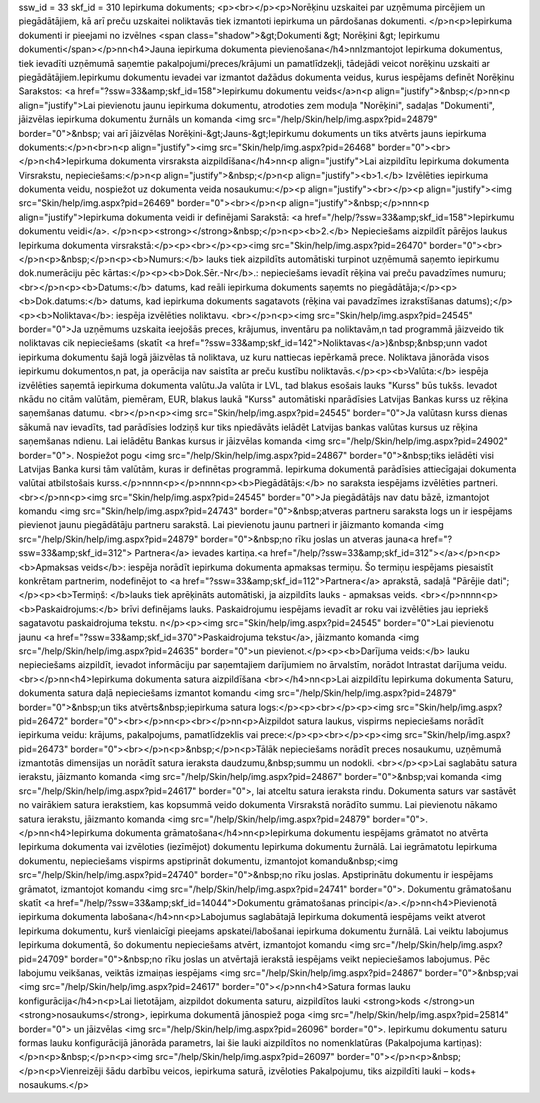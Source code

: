 ssw_id = 33skf_id = 310Iepirkuma dokuments;<p><br></p><p>Norēķinu uzskaitei par uzņēmuma pircējiem un piegādātājiem, kā arī preču uzskaitei noliktavās tiek izmantoti iepirkuma un pārdošanas dokumenti. </p>\n<p>Iepirkuma dokumenti ir pieejami no izvēlnes <span class="shadow">&gt;Dokumenti &gt; Norēķini &gt; Iepirkumu dokumenti</span></p>\n\n<h4>Jauna iepirkuma dokumenta pievienošana</h4>\n\nIzmantojot Iepirkuma dokumentus, tiek ievadīti uzņēmumā saņemtie pakalpojumi/preces/krājumi un pamatlīdzekļi, tādejādi veicot norēķinu uzskaiti ar piegādātājiem.Iepirkumu dokumentu ievadei var izmantot dažādus dokumenta veidus, kurus iespējams definēt Norēķinu Sarakstos: <a href="?ssw=33&amp;skf_id=158">Iepirkumu dokumentu veids</a>\n<p align="justify">&nbsp;</p>\n\n<p align="justify">Lai pievienotu jaunu iepirkuma dokumentu, atrodoties zem moduļa "Norēķini", sadaļas "Dokumenti", jāizvēlas iepirkuma dokumentu žurnāls un komanda <img src="/help/Skin/help/img.aspx?pid=24879" border="0">&nbsp; vai arī jāizvēlas Norēķini-&gt;Jauns-&gt;Iepirkumu dokuments un tiks atvērts jauns iepirkuma dokuments:</p>\n<br>\n<p align="justify"><img src="Skin/help/img.aspx?pid=26468" border="0"><br></p>\n<h4>Iepirkuma dokumenta virsraksta aizpildīšana</h4>\n\n<p align="justify">Lai aizpildītu Iepirkuma dokumenta Virsrakstu, nepieciešams:</p>\n<p align="justify">&nbsp;</p>\n<p align="justify"><b>1.</b> Izvēlēties iepirkuma dokumenta veidu, nospiežot uz dokumenta veida nosaukumu:</p><p align="justify"><br></p><p align="justify"><img src="Skin/help/img.aspx?pid=26469" border="0"><br></p>\n<p align="justify">&nbsp;</p>\n\n\n<p align="justify">Iepirkuma dokumenta veidi ir definējami Sarakstā: <a href="/help/?ssw=33&amp;skf_id=158">Iepirkumu dokumentu veidi</a>. </p>\n<p><strong></strong>&nbsp;</p>\n<p><b>2.</b> Nepieciešams aizpildīt pārējos laukus Iepirkuma dokumenta virsrakstā:</p><p><br></p><p><img src="Skin/help/img.aspx?pid=26470" border="0"><br></p>\n<p>&nbsp;</p>\n<p><b>Numurs:</b> lauks tiek aizpildīts automātiski turpinot uzņēmumā saņemto iepirkumu dok.numerāciju pēc kārtas:</p><p><b>Dok.Sēr.-Nr</b>.: nepieciešams ievadīt rēķina vai preču pavadzīmes numuru;<br></p>\n<p><b>Datums:</b> datums, kad reāli iepirkuma dokuments saņemts no piegādātāja;</p><p><b>Dok.datums:</b> datums, kad iepirkuma dokuments sagatavots (rēķina vai pavadzīmes izrakstīšanas datums);</p><p><b>Noliktava</b>: iespēja izvēlēties noliktavu. <br></p>\n<p><img src="Skin/help/img.aspx?pid=24545" border="0">Ja uzņēmums uzskaita ieejošās preces, krājumus, inventāru pa noliktavām,\n tad programmā jāizveido tik noliktavas cik nepieciešams (skatīt <a href="?ssw=33&amp;skf_id=142">Noliktavas</a>)&nbsp;&nbsp;un\n vadot iepirkuma dokumentu šajā logā jāizvēlas tā noliktava, uz kuru \nattiecas iepērkamā prece. Noliktava jānorāda visos iepirkumu dokumentos,\n pat, ja operācija nav saistīta ar preču kustību noliktavās.</p><p><b>Valūta:</b> iespēja izvēlēties saņemtā iepirkuma dokumenta valūtu.Ja valūta ir LVL, tad blakus esošais lauks "Kurss" būs tukšs. Ievadot \nkādu no citām valūtām, piemēram, EUR, blakus laukā "Kurss" automātiski \nparādīsies Latvijas Bankas kurss uz rēķina saņemšanas datumu. <br></p>\n<p><img src="Skin/help/img.aspx?pid=24545" border="0">Ja valūtas\n kurss dienas sākumā nav ievadīts, tad parādīsies lodziņš kur tiks \npiedāvāts ielādēt Latvijas bankas valūtas kursus uz rēķina saņemšanas \ndienu. Lai ielādētu Bankas kursus ir jāizvēlas komanda <img src="/help/Skin/help/img.aspx?pid=24902" border="0">. Nospiežot pogu <img src="/help/Skin/help/img.aspx?pid=24867" border="0">&nbsp;tiks ielādēti visi Latvijas Banka kursi tām valūtām, kuras ir definētas programmā. Iepirkuma dokumentā parādīsies attiecīgajai dokumenta valūtai atbilstošais kurss.</p>\n\n\n\n<p></p>\n\n\n\n<p><b>Piegādātājs:</b> no saraksta iespējams izvēlēties partneri. <br></p>\n\n<p><img src="Skin/help/img.aspx?pid=24545" border="0">Ja piegādātājs nav datu bāzē, izmantojot komandu <img src="Skin/help/img.aspx?pid=24743" border="0">&nbsp;atveras partneru saraksta logs un ir iespējams pievienot jaunu piegādātāju partneru sarakstā. Lai pievienotu jaunu partneri ir jāizmanto komanda <img src="/help/Skin/help/img.aspx?pid=24879" border="0">&nbsp;no rīku joslas un atveras jauna<a href="?ssw=33&amp;skf_id=312"> Partnera</a> ievades kartiņa.<a href="/help/?ssw=33&amp;skf_id=312"></a></p>\n<p><b>Apmaksas veids</b>: iespēja norādīt iepirkuma dokumenta apmaksas termiņu. Šo termiņu iespējams piesaistīt konkrētam partnerim, nodefinējot to <a href="?ssw=33&amp;skf_id=112">Partnera</a> aprakstā, sadaļā "Pārējie dati";</p><p><b>Termiņš: </b>lauks tiek aprēķināts automātiski, ja aizpildīts lauks - apmaksas veids. <br></p>\n\n\n\n<p><b>Paskaidrojums:</b> brīvi definējams lauks. Paskaidrojumu iespējams ievadīt ar roku vai izvēlēties jau iepriekš sagatavotu paskaidrojuma tekstu. \n</p><p><img src="Skin/help/img.aspx?pid=24545" border="0">Lai pievienotu jaunu <a href="?ssw=33&amp;skf_id=370">Paskaidrojuma tekstu</a>, jāizmanto komanda <img src="/help/Skin/help/img.aspx?pid=24635" border="0">un pievienot.</p><p><b>Darījuma veids:</b> lauku nepieciešams aizpildīt, ievadot informāciju par saņemtajiem darījumiem no ārvalstīm, norādot Intrastat darījuma veidu.<br></p>\n\n<h4>Iepirkuma dokumenta satura aizpildīšana <br></h4>\n\n<p>Lai aizpildītu Iepirkuma dokumenta Saturu, dokumenta satura daļā nepieciešams izmantot komandu <img src="/help/Skin/help/img.aspx?pid=24879" border="0">&nbsp;un tiks atvērts&nbsp;iepirkuma satura logs:</p><p><br></p><p><img src="Skin/help/img.aspx?pid=26472" border="0"><br></p>\n\n<p><br></p>\n\n<p>Aizpildot satura laukus, vispirms nepieciešams norādīt iepirkuma veidu: krājums, pakalpojums, pamatlīdzeklis vai prece:</p><p><br></p><p><img src="Skin/help/img.aspx?pid=26473" border="0"><br></p>\n<p>&nbsp;</p>\n<p>Tālāk nepieciešams norādīt preces nosaukumu, uzņēmumā izmantotās dimensijas un norādīt satura ieraksta daudzumu,&nbsp;summu un nodokli. <br></p><p>Lai saglabātu satura ierakstu, jāizmanto komanda <img src="/help/Skin/help/img.aspx?pid=24867" border="0">&nbsp;vai komanda <img src="/help/Skin/help/img.aspx?pid=24617" border="0">, lai atceltu satura ieraksta rindu. Dokumenta saturs var sastāvēt no vairākiem satura ierakstiem, kas kopsummā veido dokumenta Virsrakstā norādīto summu. Lai pievienotu nākamo satura ierakstu, jāizmanto komanda <img src="/help/Skin/help/img.aspx?pid=24879" border="0">.</p>\n\n<h4>Iepirkuma dokumenta grāmatošana</h4>\n\n<p>Iepirkuma dokumentu iespējams grāmatot no atvērta Iepirkuma dokumenta vai izvēloties (iezīmējot) dokumentu Iepirkuma dokumentu žurnālā. Lai iegrāmatotu Iepirkuma dokumentu, nepieciešams vispirms apstiprināt dokumentu, izmantojot komandu&nbsp;<img src="/help/Skin/help/img.aspx?pid=24740" border="0">&nbsp;no rīku joslas. Apstiprinātu dokumentu ir iespējams grāmatot, izmantojot komandu <img src="/help/Skin/help/img.aspx?pid=24741" border="0">. Dokumentu grāmatošanu skatīt <a href="/help/?ssw=33&amp;skf_id=14044">Dokumentu grāmatošanas principi</a>.</p>\n\n<h4>Pievienotā iepirkuma dokumenta labošana</h4>\n\n<p>Labojumus saglabātajā Iepirkuma dokumentā iespējams veikt atverot Iepirkuma dokumentu, kurš vienlaicīgi pieejams apskatei/labošanai iepirkuma dokumentu žurnālā. Lai veiktu labojumus Iepirkuma dokumentā, šo dokumentu nepieciešams atvērt, izmantojot komandu <img src="/help/Skin/help/img.aspx?pid=24709" border="0">&nbsp;no rīku joslas un atvērtajā ierakstā iespējams veikt nepieciešamos labojumus. Pēc labojumu veikšanas, veiktās izmaiņas iespējams <img src="/help/Skin/help/img.aspx?pid=24867" border="0">&nbsp;vai <img src="/help/Skin/help/img.aspx?pid=24617" border="0"></p>\n\n<h4>Satura formas lauku konfigurācija</h4>\n<p>Lai lietotājam, aizpildot dokumenta saturu, aizpildītos lauki <strong>kods </strong>un <strong>nosaukums</strong>, iepirkuma dokumentā jānospiež poga <img src="/help/Skin/help/img.aspx?pid=25814" border="0"> un jāizvēlas <img src="/help/Skin/help/img.aspx?pid=26096" border="0">. Iepirkumu dokumentu saturu formas lauku konfigurācijā jānorāda parametrs, lai šie lauki aizpildītos no nomenklatūras (Pakalpojuma kartiņas):</p>\n<p>&nbsp;</p>\n<p><img src="/help/Skin/help/img.aspx?pid=26097" border="0"></p>\n<p>&nbsp;</p>\n<p>Vienreizēji šādu darbību veicos, iepirkuma saturā, izvēloties Pakalpojumu, tiks aizpildīti lauki – kods+ nosaukums.</p>